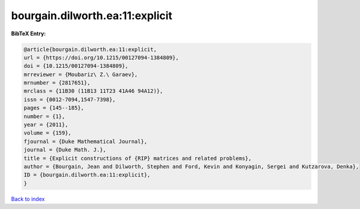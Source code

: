 bourgain.dilworth.ea:11:explicit
================================

.. :cite:t:`bourgain.dilworth.ea:11:explicit`

.. bibliography:: ../../All.bib

**BibTeX Entry:**

.. code-block:: bibtex

   @article{bourgain.dilworth.ea:11:explicit,
   url = {https://doi.org/10.1215/00127094-1384809},
   doi = {10.1215/00127094-1384809},
   mrreviewer = {Moubariz\ Z.\ Garaev},
   mrnumber = {2817651},
   mrclass = {11B30 (11B13 11T23 41A46 94A12)},
   issn = {0012-7094,1547-7398},
   pages = {145--185},
   number = {1},
   year = {2011},
   volume = {159},
   fjournal = {Duke Mathematical Journal},
   journal = {Duke Math. J.},
   title = {Explicit constructions of {RIP} matrices and related problems},
   author = {Bourgain, Jean and Dilworth, Stephen and Ford, Kevin and Konyagin, Sergei and Kutzarova, Denka},
   ID = {bourgain.dilworth.ea:11:explicit},
   }

`Back to index <../index>`_
